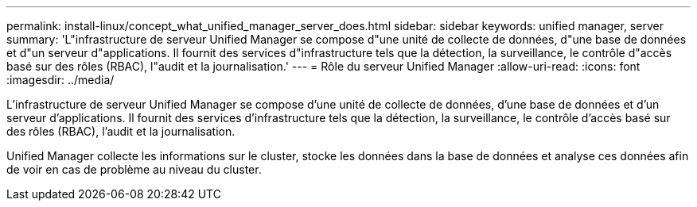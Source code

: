 ---
permalink: install-linux/concept_what_unified_manager_server_does.html 
sidebar: sidebar 
keywords: unified manager, server 
summary: 'L"infrastructure de serveur Unified Manager se compose d"une unité de collecte de données, d"une base de données et d"un serveur d"applications. Il fournit des services d"infrastructure tels que la détection, la surveillance, le contrôle d"accès basé sur des rôles (RBAC), l"audit et la journalisation.' 
---
= Rôle du serveur Unified Manager
:allow-uri-read: 
:icons: font
:imagesdir: ../media/


[role="lead"]
L'infrastructure de serveur Unified Manager se compose d'une unité de collecte de données, d'une base de données et d'un serveur d'applications. Il fournit des services d'infrastructure tels que la détection, la surveillance, le contrôle d'accès basé sur des rôles (RBAC), l'audit et la journalisation.

Unified Manager collecte les informations sur le cluster, stocke les données dans la base de données et analyse ces données afin de voir en cas de problème au niveau du cluster.
